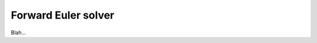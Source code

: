 .. _plugins_solver_forwardEulerSolver:

======================
 Forward Euler solver
======================

Blah...
